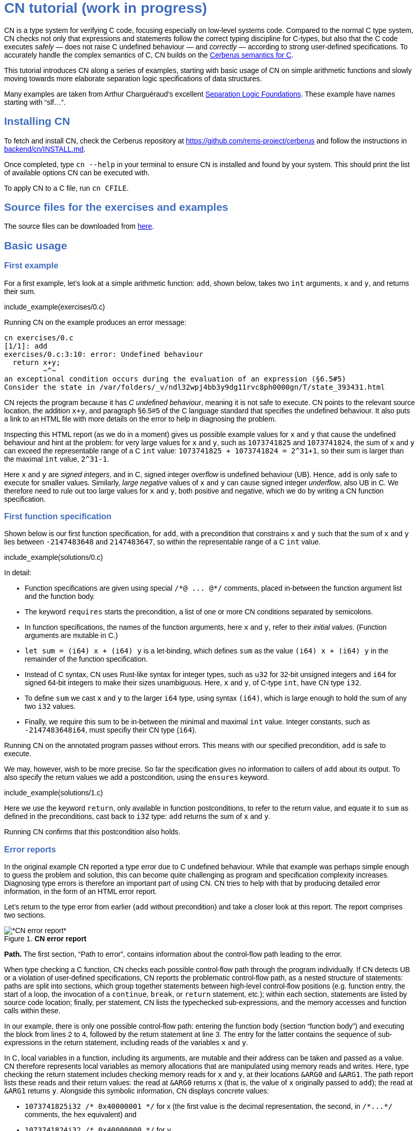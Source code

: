 :source-highlighter: pygments
:pygments-style: manni
// :pygments-style: tango
:nofooter:
:prewrap!:
:sectanchors:

++++
<style>
body {
  max-width: 800px;
  margin: auto;
  font-family: sans-serif;
  // font-size: 18px;
}

#preamble .sectionbody .paragraph p {
  // font-size: 18px;
}

// h1 { font-size: 32px; margin-top: 4em; }
// h2 { font-size: 26px; margin-top: 2em; }
// h3 { font-size: 22px; margin-top: 2em; }

h1, h2, h3, h4, h5 {
  color: hsl(219, 50%, 50%);
  font-family: sans-serif;
  font-weight: bold;
}

.imageblock .title {
  font-family: sans-serif;
}

.sect1 { border-top-width: 0px; }

body > .sourceCode {
  padding: 5px;
  border-radius: 5px;
  border: 1px solid hsl(44, 7%, 80%);
  background-color: hsl(44, 7%, 96%);
}
</style>
++++

// __________________________________________________________________________

= CN tutorial (work in progress)

CN is a type system for verifying C code, focusing especially on low-level systems code. Compared to the normal C type system, CN checks not only that expressions and statements follow the correct typing discipline for C-types, but also that the C code executes _safely_ — does not raise C undefined behaviour — and _correctly_ — according to strong user-defined specifications. To accurately handle the complex semantics of C, CN builds on the https://github.com/rems-project/cerberus/[Cerberus semantics for C].

This tutorial introduces CN along a series of examples, starting with basic usage of CN on simple arithmetic functions and slowly moving towards more elaborate separation logic specifications of data structures.

Many examples are taken from Arthur Charguéraud’s excellent https://softwarefoundations.cis.upenn.edu[Separation Logic Foundations]. These example have names starting with "`slf...`".

== Installing CN

To fetch and install CN, check the Cerberus repository at https://github.com/rems-project/cerberus and follow the instructions in https://github.com/rems-project/cerberus/blob/master/backend/cn/INSTALL.md[backend/cn/INSTALL.md].

Once completed, type `+cn --help+` in your terminal to ensure CN is installed and found by your system. This should print the list of available options CN can be executed with.

To apply CN to a C file, run `+cn CFILE+`.

== Source files for the exercises and examples

The source files can be downloaded from link:exercises.zip[here].

== Basic usage

=== First example

For a first example, let’s look at a simple arithmetic function: `+add+`, shown below, takes two `+int+` arguments, `+x+` and `+y+`, and returns their sum.

// TODO: BCP: We should probably adopt the convention that all the files in
// the exercises directory have a comment at the top giving their name.
// (We could actually auto-generate those header comments when we process
// /src/examples into build/exercises, to avoid having to maintain them
// and possibly get them wrong...)
include_example(exercises/0.c)

Running CN on the example produces an error message:

....
cn exercises/0.c
[1/1]: add
exercises/0.c:3:10: error: Undefined behaviour
  return x+y;
         ~^~
an exceptional condition occurs during the evaluation of an expression (§6.5#5)
Consider the state in /var/folders/_v/ndl32wpj4bb3y9dg11rvc8ph0000gn/T/state_393431.html
....

CN rejects the program because it has _C undefined behaviour_, meaning it is not safe to execute. CN points to the relevant source location, the addition `+x+y+`, and paragraph §6.5#5 of the C language standard that specifies the undefined behaviour. It also puts a link to an HTML file with more details on the error to help in diagnosing the problem.

Inspecting this HTML report (as we do in a moment) gives us possible example values for `+x+` and `+y+` that cause the undefined behaviour and hint at the problem: for very large values for `+x+` and `+y+`, such as `+1073741825+` and `+1073741824+`, the sum of `+x+` and `+y+` can exceed the representable range of a C `+int+` value: `+1073741825 + 1073741824 = 2^31+1+`, so their sum is larger than the maximal `+int+` value, `+2^31-1+`.

Here `+x+` and `+y+` are _signed integers_, and in C, signed integer _overflow_ is undefined behaviour (UB). Hence, `+add+` is only safe to execute for smaller values. Similarly, _large negative_ values of `+x+` and `+y+` can cause signed integer _underflow_, also UB in C. We therefore need to rule out too large values for `+x+` and `+y+`, both positive and negative, which we do by writing a CN function specification.

=== First function specification

Shown below is our first function specification, for `+add+`, with a precondition that constrains `+x+` and `+y+` such that the sum of `+x+` and `+y+` lies between `+-2147483648+` and `+2147483647+`, so within the representable range of a C `+int+` value.

include_example(solutions/0.c)

In detail:

* Function specifications are given using special `+/*@ ... @*/+` comments, placed in-between the function argument list and the function body.
// TODO: BCP: We should mention the alternative concrete syntax, when it is decided and implemented.
// Add CN flag '--magic-comment-char-dollar' to switch CN comment syntax to '/*$ ... $*/'.

* The keyword `+requires+` starts the precondition, a list of one or more CN conditions separated by semicolons.

* In function specifications, the names of the function arguments, here `+x+` and `+y+`, refer to their _initial values_. (Function arguments are mutable in C.)

* `+let sum = (i64) x + (i64) y+` is a let-binding, which defines `+sum+` as the value `+(i64) x + (i64) y+` in the remainder of the function specification.

* Instead of C syntax, CN uses Rust-like syntax for integer types, such as `+u32+` for 32-bit unsigned integers and `+i64+` for signed 64-bit integers to make their sizes unambiguous. Here, `+x+` and `+y+`, of C-type `+int+`, have CN type `+i32+`.
// TODO: BCP: I understand this reasoning, but I wonder whether it introduces more confusion than it avoids -- it means there are two ways of writing everything, and people have to remember whether the particular thing they are writing right now is C or CN...

* To define `+sum+` we cast `+x+` and `+y+` to the larger `+i64+` type, using syntax `+(i64)+`, which is large enough to hold the sum of any two `+i32+` values.

* Finally, we require this sum to be in-between the minimal and maximal `+int+` value. Integer constants, such as `+-2147483648i64+`, must specifiy their CN type (`+i64+`).

Running CN on the annotated program passes without errors. This means with our specified precondition, `+add+` is safe to execute.

We may, however, wish to be more precise. So far the specification gives no information to callers of `+add+` about its output. To also specify the return values we add a postcondition, using the `+ensures+` keyword.

include_example(solutions/1.c)

Here we use the keyword `+return+`, only available in function postconditions, to refer to the return value, and equate it to `+sum+` as defined in the preconditions, cast back to `+i32+` type: `+add+` returns the sum of `+x+` and `+y+`.

Running CN confirms that this postcondition also holds.

=== Error reports

In the original example CN reported a type error due to C undefined behaviour. While that example was perhaps simple enough to guess the problem and solution, this can become quite challenging as program and specification complexity increases. Diagnosing type errors is therefore an important part of using CN. CN tries to help with that by producing detailed error information, in the form of an HTML error report.

Let’s return to the type error from earlier (`+add+` without precondition) and take a closer look at this report. The report comprises two sections.

// TODO: BCP: It looks different now!
.*CN error report*
image::images/0.error.png[*CN error report*]

*Path.* The first section, "`Path to error`", contains information about the control-flow path leading to the error.

When type checking a C function, CN checks each possible control-flow path through the program individually. If CN detects UB or a violation of user-defined specifications, CN reports the problematic control-flow path, as a nested structure of statements: paths are split into sections, which group together statements between high-level control-flow positions (e.g. function entry, the start of a loop, the invocation of a `+continue+`, `+break+`, or `+return+` statement, etc.); within each section, statements are listed by source code location; finally, per statement, CN lists the typechecked sub-expressions, and the memory accesses and function calls within these.

In our example, there is only one possible control-flow path: entering the function body (section "`function body`") and executing the block from lines 2 to 4, followed by the return statement at line 3. The entry for the latter contains the sequence of sub-expressions in the return statement, including reads of the variables `+x+` and `+y+`.

In C, local variables in a function, including its arguments, are mutable and their address can be taken and passed as a value. CN therefore represents local variables as memory allocations that are manipulated using memory reads and writes. Here, type checking the return statement includes checking memory reads for `+x+` and `+y+`, at their locations `+&ARG0+` and `+&ARG1+`. The path report lists these reads and their return values: the read at `+&ARG0+` returns `+x+` (that is, the value of `+x+` originally passed to `+add+`); the read at `+&ARG1+` returns `+y+`. Alongside this symbolic information, CN displays concrete values:

* `+1073741825i32 /* 0x40000001 */+` for x (the first value is the decimal representation, the second, in `+/*...*/+` comments, the hex equivalent) and

* `+1073741824i32 /* 0x40000000 */+` for `+y+`.

For now, ignore the pointer values `+{@0; 4}+` for `+x+` and `+{@0; 0}+` for `+y+`.

These concrete values are part of a _counterexample_: a concrete valuation of variables and pointers in the program that that leads to the error. (The exact values may vary on your machine, depending on the version of Z3 installed on your system.)

*Proof context.* The second section, below the error trace, lists the proof context CN has reached along this control-flow path.

"`Available resources`" lists the owned resources, as discussed in later sections.

"`Variables`" lists counterexample values for program variables and pointers. In addition to `+x+` and `+y+`, assigned the same values as above, this includes values for their memory locations `+&ARG0+` and `+&ARG1+`, function pointers in scope, and the `+__cn_alloc_history+`, all of which we ignore for now.

Finally, "`Constraints`" records all logical facts CN has learned along the path. This includes user-specified assumptions from preconditions or loop invariants, value ranges inferred from the C-types of variables, and facts learned during the type checking of the statements. Here (`+add+` without precondition) the only constraints are some contraints inferred from C-types in the code.

* For instance, `+good<signed int>(x)+` says that the initial value of `+x+` is a "`good`" `+signed int+` value (i.e. in range). Here `+signed int+` is the same type as `+int+`, CN just makes the sign explicit. For integer types `+T+`, `+good<T>+` requires the value to be in range of type `+T+`; for pointer types `+T+` it also requires the pointer to be aligned. For structs and arrays this extends in the obvious way to struct members or array cells.

* `+repr<T>+` requires representability (not alignment) at type `+T+`, so `+repr<signed int*>(&ARGO)+`, for instance, records that the pointer to `+x+` is representable at C-type `+signed int*+`;

* `+aligned(&ARGO, 4u64)+`, moreover, states that it is 4-byte aligned.

=== Another arithmetic example

Let’s apply what we know so far to another simple arithmetic example.

The function `+doubled+`, shown below, takes an int `+n+`, defines `+a+` as `+n+` incremented, `+b+` as `+n+` decremented, and returns the sum of the two.

// TODO: BCP: Is it important to number the slf examples?  If so, we should do it consistently, but IMO it is not.
include_example(exercises/slf1_basic_example_let.signed.c)

We would like to verify this is safe, and that `+doubled+` returns twice the value of `+n+`. Running CN on `+doubled+` leads to a type error: the increment of `+a+` has undefined behaviour.

As in the first example, we need to ensure that `+n+1+` does not overflow and `+n-1+` does not underflow. Similarly also `+a+b+` has to be representable at `+int+` type.

include_example(solutions/slf1_basic_example_let.signed.c)

We can specify these using a similar style of precondition as in the first example. We first define `+n_+` as `+n+` cast to type `+i64+` — i.e. a type large enough to hold `+n+1+`, `+n-1+` and `+a+b+` for any possible `+i32+` value for `+n+`. Then we specify that decrementing `+n_+` does not go below the minimal `+int+` value, that incrementing `+n_+` does not go above the maximal value, and that `+n+` doubled is also in range. These preconditions together guarantee safe execution.

To capture the functional behaviour, the postcondition specifies that `+return+` is twice the value of `+n+`.

=== Exercise

*Quadruple.* Specify the precondition needed to ensure safety of the C function `+quadruple+`, and a postcondition that describes its return value.

include_example(exercises/slf2_basic_quadruple.signed.c)

*Abs.* Give a specification to the C function `+abs+`, which computes the absolute value of a given `+int+` value. To describe the return value, use CN’s ternary "`+_ ? _ : _+`" operator. Given a boolean `+b+`, and expressions `+e1+` and `+e2+` of the same basetype, `+b ? e1 : e2+` returns `+e1+` if `+b+` holds and `+e2+` otherwise.

include_example(exercises/abs.c)

== Pointers and simple ownership

So far we’ve only considered example functions manipulating integer values. Verification becomes more interesting and challenging when _pointers_ are involved, because the safety of memory accesses via pointers has to be verified.

CN uses _separation logic resource types_ and the concept of _ownership_ to reason about memory accesses. A resource is the permission to access a region of memory. Unlike logical constraints, resource ownership is _unique_, meaning resources cannot be duplicated.

Let’s look at a simple example. The function `+read+` takes an `+int+` pointer `+p+` and returns the pointee value.

include_example(exercises/read.c)

Running CN on this example produces the following error:

....
cn exercises/read.c
[1/1]: read
exercises/read.c:3:10: error: Missing resource for reading
  return *p;
         ^~
Resource needed: Owned<signed int>(p)
Consider the state in /var/folders/_v/ndl32wpj4bb3y9dg11rvc8ph0000gn/T/state_403624.html
....

For the read `+*p+` to be safe, ownership of a resource is missing: a resource `+Owned<signed int>(p)+`.

=== The Owned resource type

Given a C-type `+T+` and pointer `+p+`, the resource `+Owned<T>(p)+` asserts ownership of a memory cell at location `+p+` of the size of C-type `+T+`. It is CN’s equivalent of a points-to assertion in separation logic (indexed by C-types `+T+`).

In this example we can ensure the safe execution of `+read+` by adding a precondition that requires ownership of `+Owned<int>(p)+`, as shown below. For now ignore the notation `+take ... = Owned<int>(p)+`. Since `+read+` maintains this ownership, we also add a corresponding postcondition, whereby `+read+` returns ownership of `+p+` after it is finished executing, in the form of another `+Owned<int>(p)+` resource.

include_example(solutions/read.c)

This specifications means that

* any function calling `+read+` has to be able to provide a resource `+Owned<int>(p)+` to pass into `+read+`, and

* the caller will receive back a resource `+Owned<int>(p)+` when `+read+` returns.

=== Resource outputs

However, a caller of `+read+` may also wish to know that `+read+` actually returns the correct value, the pointee of `+p+`, and also that it does not change memory at location `+p+`. To phrase both we need a way to refer to the pointee of `+p+`.

In CN resources have _outputs_. Each resource outputs the information that can be derived from ownership of the resource. What information is returned is specific to the type of resource. A resource `+Owned<T>(p)+` (for some C-type `+T+`) outputs the _pointee value_ of `+p+`, since that can be derived from the resource ownership: assume you have a pointer `+p+` and the associated ownership, then this uniquely determines the pointee value of `+p+`.

CN uses the `+take+`-notation seen in the example above to refer to the output of a resource, introducing a new name binding for the output. The precondition `+take v1 = Owned<int>(p)+` from the precondition does two things: (1) it assert ownership of resource `+Owned<int>(p)+`, and (2) it binds the name `+v1+` to the resource output, here the pointee value of `+p+` at the start of the function. Similarly, the postcondition introduces the name `+v2+` for the pointee value on function return.

That means we can use the resource outputs from the pre- and postcondition to strengthen the specification of `+read+` as planned. We add two new postconditions: we specify

. that `+read+` returns `+v1+` (the initial pointee value of `+p+`), and
. that the pointee values `+v1+` and `+v2+` before and after execution of `+read+` (respectively) are the same.

include_example(solutions/read2.c)

*Aside.* In standard separation logic the equivalent specification for `+read+` could have been phrased as follows (where `+return+` binds the return value in the postcondition):

....
∀p.
∀v1. { p ↦ v1 }
     read(p)
     { return. ∃v2. (p ↦ v2) /\ return = v1 /\ v1 = v2 }
....

CN’s `+take+` notation is just alternative syntax for quantification over the values of resources, but a useful one: the `+take+` notation syntactically restricts how these quantifiers can be used to ensure CN can always infer them.

=== Exercises

*Quadruple*. Specify the function `+quadruple_mem+`, that is similar to the earlier `+quadruple+` function, except that the input is passed as an `+int+` pointer. Write a specification that takes ownership of this pointer on entry and returns this ownership on exit, leaving the pointee value unchanged.

include_example(exercises/slf_quadruple_mem.c)

*Abs*. Give a specification to the function `+abs_mem+`, which computes the absolute value of a number passed as an `+int+` pointer.

include_example(exercises/abs_mem.c)

=== Linear resource ownership

In the specifications we have written so far, functions that receive resources as part of their precondition also return this ownership in their postcondition.

Let’s try the `+read+` example from earlier again, but with a postcondition that does not return the ownership:

include_example(exercises/read.broken.c)

CN rejects this program with the following message:

....
cn build/exercises/read.broken.c
[1/1]: read
build/exercises/read.broken.c:4:3: error: Left-over unused resource 'Owned<signed int>(p)(v1)'
  return *p;
  ^~~~~~~~~~
Consider the state in /var/folders/_v/ndl32wpj4bb3y9dg11rvc8ph0000gn/T/state_17eb4a.html
....

CN has typechecked the function, verified that it is safe to execute under the precondition (given ownership `+Owned<int>(p)+`), and that the function (vacuously) satisfies its postcondition. But, following the check of the postcondition it finds that not all resources have been "`used up`".

Given the above specification, `+read+` leaks memory: it takes ownership, does not return it, but also does not deallocate the owned memory or otherwise dispose of it. In CN this is a type error.

CN’s resource types are _linear_ (as opposed to affine). This means not only that resources cannot be duplicated, but also that resources cannot simply be dropped or "`forgotten`". Every resource passed into a function has to either be used up by it, by returning it or passing it to another function that consumes it, or destroyed, by deallocating the owned area of memory (as we shall see later).

CN’s motivation for linear tracking of resources is its focus on low-level systems software. CN checks C programs, in which, unlike higher-level garbage-collected languages, memory is managed manually, and memory leaks are typically very undesirable.

As a consequence, function specifications have to do precise "`book-keeping`" of their resource footprint, and, in particular, return any unused resources back to the caller.

=== The Block resource type

Aside from the `+Owned+` resource seen so far, CN has another built-in resource type: `+Block+`. Given a C-type `+T+` and pointer `+p+`, `+Block<T>(p)+` asserts the same ownership as `+Owned<T>(p)+` — so ownership of a memory cell at `+p+` the size of type `+T+` — but in contrast to `+Owned+`, `+Block+` memory is not necessarily initialised.

CN uses this distinction to prevent reads from uninitialised memory:

* A read at C-type `+T+` and pointer `+p+` requires a resource `+Owned<T>(p)+`, i.e., ownership of _initialised_ memory at the right C-type. The load returns the `+Owned+` resource unchanged.

* A write at C-type `+T+` and pointer `+p+` needs only a `+Block<T>(p)+` (so, unlike reads, writes to uninitialised memory are fine). The write consumes ownership of the `+Block+` resource (it destroys it) and returns a new resource `+Owned<T>(p)+` with the value written as the output. This means the resource returned from a write records the fact that this memory cell is now initialised and can be read from.

Since `+Owned+` carries the same ownership as `+Block+`, just with the additional information that the `+Owned+` memory is initalised, a resource `+Owned<T>(p)+` is "`at least as good`" as `+Block<T>(p)+` — an `+Owned<T>(p)+` resource can be used whenever `+Block<T>(p)+` is needed. For instance CN’s type checking of a write to `+p+` requires a `+Block<T>(p)+`, but if an `+Owned<T>(p)+` resource is what is available, this can be used just the same. This allows an already-initialised memory cell to be over-written again.

Unlike `+Owned+`, whose output is the pointee value, `+Block+` has no meaningful output: its output is `+void+`/`+unit+`.

=== Write example

Let’s explore resources and their outputs in another example. The C function `+incr+` takes an `+int+` pointer `+p+` and increments the pointee value.

include_example(solutions/slf0_basic_incr.signed.c)

In the precondition we assert ownership of resource `+Owned<int>(p)+`, binding its output/pointee value to `+v1+`, and use `+v1+` to specify that `+p+` must point to a sufficiently small value at the start of the function not to overflow when incremented. The postcondition asserts ownership of `+p+` with output `+v2+`, as before, and uses this to express that the value `+p+` points to is incremented by `+incr+`: `+v2 == v1+1i32+`.

If we incorrectly tweaked this specification and used `+Block<int>(p)+` instead of `+Owned<int>(p)+` in the precondition, as below, then CN would reject the program.

include_example(exercises/slf0_basic_incr.signed.broken.c)

CN reports:

....
build/solutions/slf0_basic_incr.signed.broken.c:6:11: error: Missing resource for reading
  int n = *p;
          ^~
Resource needed: Owned<signed int>(p)
Consider the state in /var/folders/_v/ndl32wpj4bb3y9dg11rvc8ph0000gn/T/state_5da0f3.html
....

The `+Owned<int>(p)+` resource required for reading is missing, since, as per precondition, only `+Block<int>(p)+` is available. Checking the linked HTML file confirms this. Here the section "`Available resources`" lists all resource ownership at the point of the failure:

* `+Block<signed int>(p)(u)+`, so ownership of uninitialised memory at location `+p+`; the output is a `+void+`/`+unit+` value `+u+` (specified in the second pair of parentheses)

* `+Owned<signed int*>(&ARG0)(p)+`, the ownership of (initialised) memory at location `+&ARG0+`, so the memory location where the first function argument is stored; its output is the pointer `+p+` (not to be confused with the pointee of `+p+`); and finally

* `+__CN_Alloc(&ARG0)(void)+` is a resource that records allocation information for location `+&ARG0+`; this is related to CN’s memory-object semantics, which we ignore for the moment.

=== Exercises

*Zero.* Write a specification for the function `+zero+`, which takes a pointer to _uninitialised_ memory and initialises it to `+0+`.

include_example(exercises/zero.c)

*In-place double.* Give a specification for the function `+inplace_double+`, which takes an `+int+` pointer `+p+` and doubles the pointee value: specify the precondition needed to guarantee safe execution and a postcondition that captures the function’s behaviour.

include_example(exercises/slf3_basic_inplace_double.c)

=== Multiple owned pointers

When functions manipulate multiple pointers, we can assert their ownership just like before. However (as in standard separation logic) pointer ownership is unique, so simultaneous ownership of `+Owned+` or `+Block+` resources for two pointers requires these pointers to be disjoint.

The following example shows the use of two `+Owned+` resources for accessing two different pointers: function `+add+` reads two `+int+` values in memory, at locations `+p+` and `+q+`, and returns their sum.

include_example(exercises/add_read.c)

This time we use C’s `+unsigned int+` type. In C, over- and underflow of unsigned integers is not undefined behaviour, so we do not need any special preconditions to rule this out. Instead, when an arithmetic operation at unsigned type goes outside the representable range, the value "`wraps around`".

The CN variables `+m+` and `+n+` (resp. `+m2+` and `+n2+`) for the pointee values of `+p+` and `+q+` before (resp. after) the execution of `+add+` have CN basetype `+u32+`, so unsigned 32-bit integers, matching the C `+unsigned int+` type. Like C’s unsigned integer arithmetic, CN unsigned int values wrap around when exceeding the value range of the type.

Hence, the postcondition `+return == m+n+` holds also when the sum of `+m+` and `+n+` is greater than the maximal `+unsigned int+` value.

In the following we will sometimes use unsigned integer types to focus on specifying memory ownership, rather than the conditions necessary to show absence of C arithmetic undefined behaviour.

=== Exercises

*Swap.* Specify the function `+swap+`, which takes two owned `+unsigned int+` pointers and swaps their values.

include_example(exercises/swap.c)

*Transfer.* Write a specification for the function `+transfer+`, shown below.

include_example(exercises/slf8_basic_transfer.c)

== Ownership of compound objects

So far all examples have worked with just integers and pointers, but larger programs typically also manipulate compound values, often represented using C struct types. Specifying functions manipulating structs works in much the same way as with basic types.

For instance, the following example uses a `+struct+` `+point+` to represent a point in two-dimensional space. The function `+transpose+` swaps a point’s `+x+` and `+y+` coordinates.

include_example(exercises/transpose.c)

Here the precondition asserts ownership for `+p+`, at type `+struct point+`; the output `+s+` is a value of CN type `+struct point+`, i.e. a record with members `+i32+` `+x+` and `+i32+` `+y+`. The postcondition similarly asserts ownership of `+p+`, with output `+s2+`, and asserts the coordinates have been swapped, by referring to the members of `+s+` and `+s2+` individually.

=== Compound Owned and Block resources

While one might like to think of a struct as a single (compound) object that is manipulated as a whole, C permits more flexible struct manipulation: given a struct pointer, programmers can construct pointers to _individual struct members_ and pass these as values, even to other functions.

CN therefore cannot treat resources for compound C types, such as structs, as primitive, indivisible units. Instead, `+Owned<T>+` and `+Block<T>+` are defined inductively in the structure of the C-type `+T+`.

For struct types `+T+`, the `+Owned<T>+` resource is defined as the collection of `+Owned+` resources for its members (as well as `+Block+` resources for any padding bytes in-between). The resource `+Block<T>+`, similarly, is made up of `+Block+` resources for all members (and padding bytes).

To handle code that manipulates pointers into parts of a struct object, CN can automatically decompose a struct resource into the member resources, and recompose it, as needed. The following example illustrates this.

Recall the function `+zero+` from our earlier exercise. It takes an `+int+` pointer to uninitialised memory, with `+Block<int>+` ownership, and initialises the value to zero, returning an `+Owned<int>+` resource with output `+0+`.

Now consider the function `+init_point+`, shown below, which takes a pointer `+p+` to a `+struct point+` and zero-initialises its members by calling `+zero+` twice, once with a pointer to struct member `+x+`, and once with a pointer to `+y+`.

include_example(exercises/init_point.c)

As stated in its precondition, `+init_point+` receives ownership `+Block<struct point>(p)+`. The `+zero+` function, however, works on `+int+` pointers and requires `+Block<int>+` ownership.

CN can prove the calls to `+zero+` with `+&p->x+` and `+&p->y+` are safe because it decomposes the `+Block<struct point>(p)+` into two `+Block<int>+`, one for member `+x+`, one for member `+y+`. Later, the reverse happens: following the two calls to `+zero+`, as per `+zero+`’s precondition, `+init_point+` has ownership of two adjacent `+Owned<int>+` resources – ownership for the two struct member pointers, with the member now initialised. Since the postcondition of `+init_point+` requires ownership `+Owned<struct point>(p)+`, CN combines these back into a compound resource. The resulting `+Owned<point struct>+` resource has for an output the struct value `+s2+` that is composed of the zeroed member values for `+x+` and `+y+`.

=== Resource inference

To handle the required resource inference, CN "`eagerly`" decomposes all `+struct+` resources into resources for the struct members, and "`lazily`" re-composes them as needed.

We can see this if, for instance, we experimentally change the `+transpose+` example from above to force a type error. Let’s insert an `+/*@ assert(false) @*/+` CN assertion in the middle of the `+transpose+` function (more on CN assertions later), so we can inspect CN’s proof context shown in the error report.

include_example(exercises/transpose.broken.c)

The precondition of `+transpose+` asserts ownership of an `+Owned<struct point>(p)+` resource. The error report now instead lists under "`Available resources`" two resources:

* `+Owned<signed int>(member_shift<point>(p, x))+` with output `+s.x+` and

* `+Owned<signed int>(member_shift<point>(p, y))+` with output `+s.y+`

Here `+member_shift<s>(p,m)+` is the CN expression that constructs, from a `+struct s+` pointer `+p+`, the "`shifted`" pointer for its member `+m+`.

When the function returns the two member resources are recombined "`on demand`" to satisfy the postcondition `+Owned<struct point>(p)+`.

=== Exercises

*Init point.* Insert CN `+assert(false)+` statements in different statement positions of `+init_point+` and check how the available resources evolve.

*Transpose (again).* Recreate the transpose function from before, now using the swap function verified earlier (for `+struct upoint+`, with unsigned member values).

include_example(exercises/transpose2.c)

////
TODO: BCP: Some more things to think about including...
      - Something about CN's version of the frame rule (see
        bcp_framerule.c, though the example is arguably a bit
        unnatural).
      - Examples from Basic.v with allocation - there are lots of
        interesting ones!
CP: Agreed. For now continuing with arrays, but will return to this later.
////

== Arrays and loops

Another common datatype in C is arrays. Reasoning about memory ownership for arrays is more difficult than for the datatypes we have seen so far: C allows the programmer to access arrays using _computed pointers_, and the size of an array does not need to be known as a constant at compile time.

To support reasoning about code manipulating arrays and computed pointers, CN has _iterated resources_. For instance, to specify ownership of an `+int+` array with 10 cells starting at pointer `+p+`, CN uses the iterated resource

[source,c]
----
each (i32 i; 0i32 <= i && i < 10i32)
     { Owned<int>(array_shift<int>(p,i)) }
----

In detail, this can be read as follows:

* for each integer `+i+` of CN type `+i32+`, …

* if `+i+` is between `+0+` and `+10+`, …

* assert ownership of a resource `+Owned<int>+` …

* for cell `+i+` of the array with base-address `+p+`.

Here `+array_shift<int>(p,i)+` computes a pointer into the array at pointer `+p+`, appropriately offset for index `+i+`.

In general, iterated resource specifications take the form

[source,c]
----
each (BT Q; GUARD) { RESOURCE }
----

comprising three parts:

* `+BT Q+`, for some CN type `+BT+` and name `+Q+`, introduces the quantifier `+Q+` of basetype `+BT+`, which is bound in `+GUARD+` and `+RESOURCE+`;

* `+GUARD+` is a boolean-typed expression delimiting the instances of `+Q+` for which ownership is asserted; and

* `+RESOURCE+` is any non-iterated CN resource.

=== First array example

Let’s see how this applies to a first example of an array-manipulating function. Function `+read+` takes three arguments: the base pointer `+p+` of an `+int+` array, the length `+n+` of the array, and an index `+i+` into the array; `+read+` then returns the value of the `+i+`-th array cell.

include_example(exercises/array_load.broken.c)

The CN precondition requires

- ownership of the array on entry — one `+Owned<int>+` resource for each array index between `+0+` and `+n+` — and
- that `+i+` lies within the range of owned indices.

On exit the array ownership is returned again.

This specification, in principle, should ensure that the access `+p[i]+` is safe. However, running CN on the example produces an error: CN is unable to find the required ownership for reading `+p[i]+`.

....
cn build/solutions/array_load.broken.c
[1/1]: read
build/solutions/array_load.broken.c:5:10: error: Missing resource for reading
  return p[i];
         ^~~~
Resource needed: Owned<signed int>(array_shift<signed int>(p, (u64)i))
....

The reason is that when searching for a required resource, such as the `+Owned+` resource for `+p[i]+` here, CN’s resource inference does not consider iterated resources. Quantifiers, as used by iterated resources, can make verification undecidable, so, in order to maintain predictable type checking, CN delegates this aspect of the reasoning to the user.

To make the `+Owned+` resource required for accessing `+p[i]+` available to CN’s resource inference we have to "`extract`" ownership for index `+i+` out of the iterated resource.

include_example(exercises/array_load.c)

Here the CN comment `+/*@ extract Owned<int>, i; @*/+` is a CN "`ghost statement`"/proof hint that instructs CN to instantiate any available iterated `+Owned<int>+` resource for index `+i+`. In our example this operation splits the iterated resource into two:

[source,c]
----
each(i32 j; 0i32 <= j && j < n) { Owned<int>(array_shift<int>(p,j)) }
----

is split into

1. the instantiation of the iterated resource at `+i+`
+
[source,c]
----
Owned<int>(array_shift<int>(p,i))
----
2. the remainder of the iterated resource, the ownership for all indices except `+i+`
+
[source,c]
----
each(i32 j; 0i32 <= j && j < n && j != i)
    { Owned<int>(array_shift<int>(p,j)) }
----

After this extraction step, CN can use the (former) extracted resource to justify the access `+p[i]+`.

Following an `+extract+` statement, CN moreover remembers the extracted index and can automatically "`reverse`" the extraction when needed: after type checking the access `+p[i]+` CN must ensure the function’s postcondition holds, which needs the full array ownership again (including the extracted index `+i+`); remembering the index `+i+`, CN then automatically merges resources (1) and (2) again to obtain the required full array ownership, and completes the verification of the function.

So far the specification only guarantees safe execution but does not specify the behaviour of `+read+`. To address this, let’s return to the iterated resources in the function specification. When we specify `+take a1 = each ...+` here, what is `+a1+`? In CN, the output of an iterated resource is a _map_ from indices to resource outputs. In this example, where index `+j+` has CN type `+i32+` and the iterated resource is `+Owned<int>+`, the output `+a1+` is a map from `+i32+` indices to `+i32+` values — CN type `+map<i32,i32>+`. (If the type of `+j+` was `+i64+` and the resource `+Owned<char>+`, `+a1+` would have type `+map<i64,u8>+`.)

We can use this to refine our specification with information about the functional behaviour of `+read+`.

include_example(exercises/array_load2.c)

We specify that `+read+` does not change the array — the outputs `+a1+` and `+a2+`, taken before and after running the function, are the same — and that the value returned is `+a1[i]+`, `+a1+` at index `+i+`.

=== Exercises


*Array read two.* Specify and verify the following function, `+array_read_two+`, which takes the base pointer `+p+` of an `+unsigned int+` array, the array length `+n+`, and two indices `+i+` and `+j+`. Assuming `+i+` and `+j+` are different, it returns the sum of the values at these two indices.

include_example(exercises/add_two_array.c)

////
TODO: BCP: In this one I got quite tangled up in different kinds of integers, then got tangled up in (I think) putting the extract declarations in the wrong place.  (I didn't save the not-working version, I'm afraid.)
////

*Swap array.* Specify and verify `+swap_array+`, which swaps the values of two cells of an `+int+` array. Assume again that `+i+` and `+j+` are different, and describe the effect of `+swap_array+` on the array value using the CN map update expression `+a[i:v]+`, which denotes the same map as `+a+`, except with index `+i+` updated to `+v+`.

include_example(exercises/swap_array.c)

////
TODO: BCP: I wrote this, which seemed natural but did not work -- I still don't fully understand why.  I think this section will need some more examples / exercises to be fully digestible, or perhaps this is just yet another symptom of my imperfecdt understanding of how the numeric stuff works.

    void swap_array (int *p, int n, int i, int j)
    /*@ requires take a1 = each(i32 k; 0i32 <= k && k < n) { Owned<unsigned int>(array_shift<unsigned int>(p,k)) };
                 0i32 <= i && i < n;
                 0i32 <= j && j < n;
                 j != i;
                 take xi = Owned<unsigned int>(array_shift(p,i));
                 take xj = Owned<unsigned int>(array_shift(p,j))
        ensures take a2 = each(i32 k; 0i32 <= k && k < n) { Owned<unsigned int>(array_shift<unsigned int>(p,k)) };
                a1[i:xj][j:xi] == a2
    @*/
    {
      extract Owned<unsigned int>, i;
      extract Owned<unsigned int>, j;
      int tmp = p[i];
      p[i] = p[j];
      p[j] = tmp;
    }
////

=== Loops

The array examples covered so far manipulate one or two individual cells of an array. Another typical pattern in code working over arrays is to *loop*, uniformly accessing all cells of an array, or sub-ranges of it.

In order to verify code with loops, CN requires the user to supply loop invariants -- CN specifications of all owned resources and the constraints required to verify each iteration of the loop.


Let's take a look at a simple first example. The following function, `+init_array+`, takes the base pointer `+p+` of a `+char+` array and the array length `+n+` and writes `+0+` to each array cell.
include_example(exercises/init_array.c)

If, for the moment, we focus just on proving safe execution of `+init_array+`, ignoring its functional behaviour, a specification might look as above: on entry `+init_array+` takes ownership of an iterated `+Owned<char>+` resource -- one `+Owned+` resource for each index `+i+` of type `+u32+` (so necessarily greater or equal to `+0+`) up to `+n+`; on exit `+init_array+` returns the ownership.

To verify this, we have to supply a loop invariant that specifies all resource ownership and the necessary constraints that hold before and after each iteration of the loop. Loop invariants are specified using the keyword `inv`, followed by CN specifications using the same syntax as in function pre- and postconditions. The variables in scope for loop invariants are all in-scope C variables, as well as CN variables introduced in the function precondition. *In loop invariants, the name of a C variable refers to its current value* (more on this shortly).

include_example(solutions/init_array.c)
////
TODO: BCP: Concrete syntax: Why not write something like "unchanged {p,n}" or "unchanged: p,n"?
////

The main condition here is unsurprising: we specify ownership of an iterated resource for an array just like in the the pre- and postcondition.

The second thing we need to do, however, is less straightforward. Recall that, as discussed at the start of the tutorial, function arguments in C are mutable, and so CN permits this as well.While in this example it is obvious that `+p+` and `+n+` do not change, CN currently requires the loop invariant to explicitly state this, using special notation `+{p} unchanged+` (and similarly for `+n+`).

**Note.** If we forget to specify `+unchanged+`, this can lead to confusing errors. In this example, for instance, CN would verify the loop against the loop invariant, but would be unable to prove a function postcondition seemingly directly implied by the loop invariant (lacking the information that the postcondition's `+p+` and `+n+` are the same as the loop invariant's). Future CN versions may handle loop invariants differently and treat variables as immutable by default.
////
TODO: BCP: This seems like a good idea!
////

The final piece needed in the verification is an `+extract+` statement, as used in the previous examples: to separate the individual `+Owned<char>+` resource for index `+j+` out of the iterated `+Owned+` resource and make it available to the resource inference, we specify `+extract Owned<char>, j;+`.


With the `+extract+` statements in place, CN accepts the function.

=== Second loop example

However, on closer look, the specification of `+init_array+` is overly strong: it requires an iterated `+Owned+` resource for the array on entry. If, as the name suggests, the purpose of `+init_array+` is to initialise the array, then a precondition asserting only an iterated `+Block+` resource for the array should also be sufficient. The modified specification is then as follows.

include_example(exercises/init_array2.c)

This specification *should* hold: assuming ownership of an uninitialised array on entry, each iteration of the loop initialises one cell of the array, moving it from `+Block+` to `+Owned+` "`state`", so that on function return the full array is initialised. (Recall that stores only require `+Block+` ownership of the written memory location, so ownership of not-necessarily-initialised memory.)

To verify this modified example we again need a loop invariant. This time, the loop invariant is more involved, however: since each iteration of the loop initialises one more array cell, the loop invariant has to do precise book-keeping of the initialisation status of the array.

To do so, we partition the array ownership into two parts: for each index of the array the loop has already visited, we have an `+Owned+` resource, for all other array indices we have the (unchanged) `+Block+` ownership.

include_example(solutions/init_array2.c)

Let's go through this line-by-line:

- We assert ownership of an iterated `+Owned+` resource, one for each index `+i+` strictly smaller than loop variable `+j+`.

- All remaining indices `+i+`, between `+j+` and `+n+` are still uninitialised, so part of the iterated `+Block+` resource.

- As in the previous example, we assert `+p+` and `+n+` are unchanged.

- Finally, unlike in the previous example, this loop invariant involves `+j+`. We therefore also need to know that `+j+` does not exceed the array length `+n+`. Otherwise CN would not be able to prove that, on completing the last loop iteration, `+j=n+` holds. This, in turn, is needed to show that when the function returns, ownership of the iterated `+Owned+` resource --- as specified in the loop invariant --- is fully consumed by the function's post-condition and there is no left-over unused resource.

As before, we also have to instruct CN to `+extract+` ownership of individual array cells out of the iterated resources:

- to allow CN to extract the individual `+Block+` to be written we use `+extract Block<char>, j;+`;

- the store returns a matching `+Owned<char>+` resource for index `+j+`;

- finally, we put `+extract Owned<char>, j;+` to allow CN to "`attach`" this resource to the iterated `+Owned+` resource. CN issues a warning, because nothing is, in fact, extracted: we are using `+extract+` only for the "`reverse`" direction.


=== Exercises

**Init array reverse.** Verify the function `+init_array_rev+`, which has the same specification as `+init_array2+`, but initializes the array in decreasing index order (from right to left).

include_example(exercises/init_array_rev.c)



////
___________________________________________________________________________
___________________________________________________________________________
___________________________________________________________________________
___________________________________________________________________________
___________________________________________________________________________

TODO: BCP: I'll put my new stuff below here...
////

== Defining Predicates

// We should show how to define predicates earlier --
//     - e.g., with numeric ranges!!

////
TODO: BCP: The text becomes a bit sketchy from here on!  But hopefully there's
still enough structure here to make sense of the examples...
////

Suppose we want to write a function that takes *two* pointers to
integers and increments the contents of both of them.  

First, let's deal with the "normal" case where the two arguments do
not alias...

include_example(exercises/slf_incr2_noalias.c)

But what if they do alias?  The clunky solution is to write a whole
different version of incr2 with a different embedded specification...

include_example(exercises/slf_incr2_alias.c)

This is horrible.  Much better is to define a predicate to use
in the pre- and postconditions that captures both cases together:

include_example(exercises/slf_incr2.c)

**Note**: At the moment, CN does not derive pointer disjointness
constraints from resources: from simultaneous ownership of the
resources `+Owned(p)+` and `+Owned(q)+` CN does not automatically
learn `+(p != q)+`, even though that’s clearly implied. This was
turned off for performance reasons at some point, but once
performance is back to normal again it should come back.  In the mean
time, we have to add `+(p != q)+` as an additional precondition to
`+call_both+`.

== Allocating and Deallocating Memory

At the moment, CN does not understand the `+malloc+` and `+free+`
functions.  They are a bit tricky because they rely on a bit of
polymorphism and a typecast between `+char*+` -- the result type of
`+malloc+` and argument type of `+free+` -- and the actual type of the
object being allocated or deallocated.

However, for any given type, we can define a type-specific function
that allocates heap storage with exactly that type.  The
implementation of this function cannot be checked by CN, but we can
give just the spec, together with a promise to link against an
external C library providing the implementation:

include_example(exercises/malloc.h)

(Alternatively we can include an implementation written in arbitrary C
inside a CN file by marking it with the keyword `+trusted+` at the top
of its CN specification.)

Similarly:
include_example(exercises/free.h)

Now we can write code that allocates and frees memory:
include_example(exercises/slf17_get_and_free.c)

We can also define a "safer", ML-style version of `+malloc+` that
handles both allocation and initialization:

include_example(exercises/ref.h)

////
TODO: BCP: This example is a bit broken: the file `+slf0_basic_incr.c+` does not appear at all in the tutorial, though a slightly different version (with signed numbers) does...
////

include_example(exercises/slf16_basic_succ_using_incr.c)

=== Exercises

// TODO: BCP: There should be a non-ref-using version of this earlier, for comparison.

Prove a specification for the following program that reveals *only*
that it returns a pointer to a number that is greater than the number
pointed to by its argument.
 
include_example(exercises/slf_ref_greater.c)

== Side Note

Here is another syntax for external / unknown
functions, together with an example of a loose specification:

////
TODO: BCP: This is a bit random -- it's not clear people need to know about this alternate syntax, and it's awkwardly mixed with a semi-interesting example that's not relevant to this section.
////

include_example(exercises/slf18_two_dice.c)

== Lists

Now it's time to look at some more interesting heap structures.

To begin with, here is a C definition for linked list cells, together
with allocation and deallocation functions:

include_example(exercises/list_c_types.h)

To write specifications for C functions that manipulate lists, we need
to define a CN "predicate" that describes *mathematical* list
structures, as one would do in ML, Haskell, or Coq.  (We call them
"sequences" here to avoid overloading the word "list".)

Intuitively, the `+IntList+` predicate walks over a pointer structure
in the C heap and extracts an `+Owned+` version of the mathematical
list that it represents.

include_example(exercises/list_cn_types.h)

We can also write specification-level "functions" by ordinary
functional programming (in slightly strange, unholy-union-of-C-and-ML
syntax):

include_example(exercises/list_hdtl.h)

We use the `+IntList+` predicate to specify functions returning the
empty list and the cons of a number and a list.

include_example(exercises/list_constructors.h)

Finally, we can collect all this stuff into a single header file and
add the usual C `+#ifndef+` gorp to avoid complaints from the compiler
if it happens to get included twice from the same source file later.

include_example(exercises/list.h)

////
TODO: BCP: What does this comment mean?
       'return != NULL' should not be needed
////

=== Append

With this basic infrastructure in place, we can start specifying and
verifying list-manipulating functions.  First, `+append+`.  

Here is its specification (in a separate file, because we'll want to
use it multiple times below.)

include_example(exercises/list_append.h)

Here is a simple destructive `+append+` function.  Note the two uses
of the `+unfold+` annotation in the body, which are needed to help the
CN typechecker.

// TODO: BCP: Can someone add a more technical explanation of why they are needed and exactly what they do?

include_example(exercises/append.c)

=== List copy

Here is an allocating list copy function with a pleasantly light
annotation burden.

include_example(exercises/list_copy.c)

=== Merge sort

Finally, here is a slightly tricky in-place version of merge sort that
avoids allocating any new list cells in the splitting step by taking
alternate cells from the original list and linking them together into
two new lists of roughly equal lengths.

include_example(exercises/mergesort.c)

=== Exercises

*Allocating append*.  Fill in the CN annotations on
`+IntList_append2+`.  (You will need some in the body as well as at
the top.)

include_example(exercises/append2.c)

Note that it would not make sense to do the usual
functional-programming trick of copying xs but sharing ys.  (Why?)

*Length*.  Add annotations as appropriate:

include_example(exercises/list_length.c)

*List deallocation*.  Fill in the body of the following procedure and
add annotations as appropriate:

include_example(exercises/list_free.c)

*Length with an accumulator*.  Add annotations as appropriate:
// TODO: BCP: Removing / forgetting the unfold in this one gives a truly
// bizarre error message saying that the constraint "n == (n + length(L1))"
// is unsatisfiable...

include_example(exercises/slf_length_acc.c)

== Working with External Lemmas

**TODO**: This section should also show what the proof of the lemmas
looks like on the Coq side!

// TODO: BCP: This needs to be filled in urgently!!

=== List reverse

The specification of list reversal in CN relies on the familiar
recursive list reverse function, with a recursive helper.

include_example(exercises/list_snoc.h)
include_example(exercises/list_rev.h)

To reason about the C implementation of list reverse, we need to help
the SMT solver by enriching its knowledge base with a couple of facts
about lists.  The proofs of these facts require induction, so in CN we
simply state them as lemmas and defer the proofs to Coq.

include_example(exercises/list_rev_lemmas.h)

Having stated these lemmas, we can now complete the specification and
proof of `+IntList_rev+`.  Note the two places where `+apply+` is used
to tell the SMT solver where to pay attention to the lemmas.

////
TODO: BCP: Why can't it always pay attention to them?  (I guess
"performance", but at least it would be nice to be able to declare a
general scope where a given set of lemmas might be needed, rather than
specifying exactly where to use them.)
////

include_example(exercises/list_rev.c)

For comparison, here is another way to write the program, using a
while loop instead of recursion, with its specification and proof.

// TODO: BCP: Why 0 instead of NULL??  (Is 0 better?)

include_example(exercises/list_rev_alt.c)

=== Exercises
    
**Sized stacks:** Fill in annotations where requested:
    
include_example(exercises/slf_sized_stack.c)

////
Further topics:
  - Trees:
        - deep copy
        - sum
        - maybe the accumulating sum
  - queues, doubly linked lists
  - cn_function
  - pack
  - bitwise functions (operators are not present in the logical language)
  - "ownership" in Rust vs. CN
  - tips amnd tricks --
    cf. https://dafny.org/dafny/DafnyRef/DafnyRef.html#sec-verification
  - more data structures to try out
    https://www.geeksforgeeks.org/data-structures/#most-popular-data-structures

Further exercises:
  - Some exercises that get THEM to write predicates, datatype
    declarations, etc.

Misc things to do:
  - replace 0 with NULL in specs

  - naming issues
        - rename == to ptr_eq everywhere in specs
        - rename list to seq in filenames.  or go more radical and rename seq to cnlist
        - consider renaming IntList to just List (and int_list to just list,
          etc.) everywhere (since we are only dealing with one kind of list
          in the tutorial, the extra pedantry is not getting us much; and
          this simplification would avoid trying to fix conventions that all
          CN code should use everywhere...)
       - related: the name Seq_Cons is awkward for several reasons:
           - long / verbose (nothing to do about that, I guess)
           - Seq is capitalized, but it means seq
           - most important part is buried in the middle
           - What are the established C conventions here??

  - some of the examples use int while the exercises that follow use
    unsigned int.  This is a needless source of potential confusion.

  - everyplace we do storage allocation, we should really allow the
    malloc call to return NULL if it wants to; the caller should
    explicitly check that it didn't get back NULL.  This requires
    defining an "exit" function" with trivial pre- and postconditions
    (true / false).

______________________
For later:

Alternative formatting tools to consider at some point (not now!):
  probably the best fit:
    https://myst-parser.readthedocs.io/en/latest/
  another very standard one to consider:
    alternative: https://www.sphinx-doc.org/en/master/index.html

Misc notes:
  - Nb: take V = Owned<t>(p) === p |-t-> V
////
